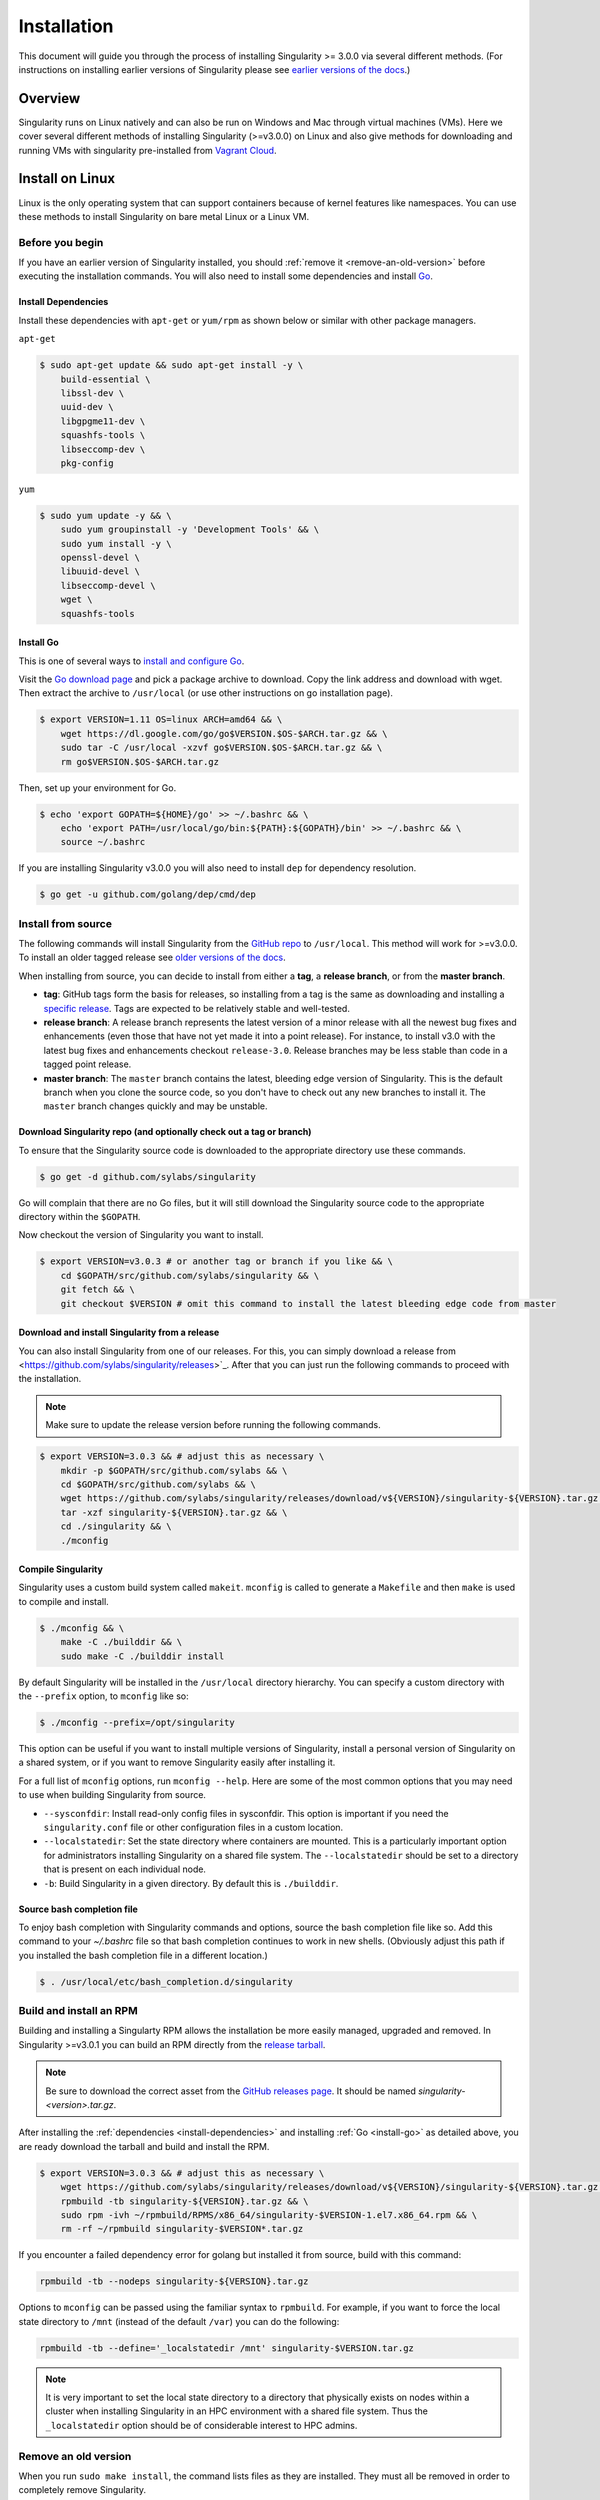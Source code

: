 .. _installation:

Installation
============

.. _sec:installation:

This document will guide you through the process of installing Singularity >=
3.0.0 via several different methods. (For instructions on installing earlier
versions of Singularity please see `earlier versions of the
docs <https://www.sylabs.io/docs/>`_.)


Overview
--------

Singularity runs on Linux natively and can also be run on Windows and Mac
through virtual machines (VMs). Here we cover several different methods of
installing Singularity (>=v3.0.0) on Linux and also give methods for downloading
and running VMs with singularity pre-installed from `Vagrant Cloud
<https://app.vagrantup.com/sylabs>`_.

Install on Linux
----------------

Linux is the only operating system that can support containers because of
kernel features like namespaces.  You can use these methods to install
Singularity on bare metal Linux or a Linux VM.

================
Before you begin
================

If you have an earlier version of Singularity installed, you should :ref:`remove
it <remove-an-old-version>` before executing the installation commands.  You
will also need to install some dependencies and install `Go
<https://golang.org/>`_.

.. _install-dependencies:

--------------------
Install Dependencies
--------------------

Install these dependencies with ``apt-get`` or ``yum/rpm`` as shown below or
similar with other package managers.

``apt-get``

.. code-block:: none

    $ sudo apt-get update && sudo apt-get install -y \
        build-essential \
        libssl-dev \
        uuid-dev \
        libgpgme11-dev \
        squashfs-tools \
        libseccomp-dev \
        pkg-config

``yum``

.. code-block:: none

    $ sudo yum update -y && \
        sudo yum groupinstall -y 'Development Tools' && \
        sudo yum install -y \
        openssl-devel \
        libuuid-devel \
        libseccomp-devel \
        wget \
        squashfs-tools

.. _install-go:

----------
Install Go
----------

This is one of several ways to `install and configure Go
<https://golang.org/doc/install>`_.

Visit the `Go download page <https://golang.org/dl/>`_ and pick a package
archive to download. Copy the link address and download with wget.  Then extract
the archive to ``/usr/local`` (or use other instructions on go installation
page).

.. code-block:: none

    $ export VERSION=1.11 OS=linux ARCH=amd64 && \
        wget https://dl.google.com/go/go$VERSION.$OS-$ARCH.tar.gz && \
        sudo tar -C /usr/local -xzvf go$VERSION.$OS-$ARCH.tar.gz && \
        rm go$VERSION.$OS-$ARCH.tar.gz

Then, set up your environment for Go.

.. code-block:: none

    $ echo 'export GOPATH=${HOME}/go' >> ~/.bashrc && \
        echo 'export PATH=/usr/local/go/bin:${PATH}:${GOPATH}/bin' >> ~/.bashrc && \
        source ~/.bashrc

If you are installing Singularity v3.0.0 you will also need to install ``dep``
for dependency resolution.

.. code-block:: none

    $ go get -u github.com/golang/dep/cmd/dep

===================
Install from source
===================

The following commands will install Singularity from the `GitHub repo
<https://github.com/sylabs/singularity>`_ to ``/usr/local``. This method will
work for >=v3.0.0. To install an older tagged release see `older versions of the
docs <https://www.sylabs.io/docs/>`_.

When installing from source, you can decide to install from either a **tag**, a
**release branch**, or from the **master branch**.

- **tag**: GitHub tags form the basis for releases, so installing from a tag is the same as downloading and installing a `specific release <https://github.com/sylabs/singularity/releases>`_.  Tags are expected to be relatively stable and well-tested.

- **release branch**: A release branch represents the latest version of a minor release with all the newest bug fixes and enhancements (even those that have not yet made it into a point release).  For instance, to install v3.0 with the latest bug fixes and enhancements checkout ``release-3.0``.  Release branches may be less stable than code in a tagged point release.

- **master branch**: The ``master`` branch contains the latest, bleeding edge version of Singularity. This is the default branch when you clone the source code, so you don't have to check out any new branches to install it. The ``master`` branch changes quickly and may be unstable.

--------------------------------------------------------------------
Download Singularity repo (and optionally check out a tag or branch)
--------------------------------------------------------------------

To ensure that the Singularity source code is downloaded to the appropriate
directory use these commands.

.. code-block:: none

    $ go get -d github.com/sylabs/singularity

Go will complain that there are no Go files, but it will still  download the
Singularity source code to the appropriate directory within the ``$GOPATH``.

Now checkout the version of Singularity you want to install.

.. code-block:: none

    $ export VERSION=v3.0.3 # or another tag or branch if you like && \
        cd $GOPATH/src/github.com/sylabs/singularity && \
        git fetch && \
        git checkout $VERSION # omit this command to install the latest bleeding edge code from master

------------------------------------------------
Download and install Singularity from a release
------------------------------------------------

You can also install Singularity from one of our releases. For this, you can simply download a release from <https://github.com/sylabs/singularity/releases>`_.
After that you can just run the following commands to proceed with the installation.

.. note::

    Make sure to update the release version before running the following commands.

.. code-block:: none

    $ export VERSION=3.0.3 && # adjust this as necessary \
        mkdir -p $GOPATH/src/github.com/sylabs && \
        cd $GOPATH/src/github.com/sylabs && \
        wget https://github.com/sylabs/singularity/releases/download/v${VERSION}/singularity-${VERSION}.tar.gz && \
        tar -xzf singularity-${VERSION}.tar.gz && \
        cd ./singularity && \
        ./mconfig

-------------------
Compile Singularity
-------------------

Singularity uses a custom build system called ``makeit``.  ``mconfig`` is called
to generate a ``Makefile`` and then ``make`` is used to compile and install.

.. code-block:: none

    $ ./mconfig && \
        make -C ./builddir && \
        sudo make -C ./builddir install


By default Singularity will be installed in the ``/usr/local`` directory hierarchy.
You can specify a custom directory with the ``--prefix`` option, to ``mconfig``
like so:

.. code-block:: none

    $ ./mconfig --prefix=/opt/singularity

This option can be useful if you want to install multiple versions of
Singularity, install a personal version of Singularity on a shared system, or if
you want to remove Singularity easily after installing it.

For a full list of ``mconfig`` options, run ``mconfig --help``.  Here are some
of the most common options that you may need to use when building Singularity
from source.

- ``--sysconfdir``: Install read-only config files in sysconfdir.  This option is important if you need the ``singularity.conf`` file or other configuration files in a custom location.

- ``--localstatedir``: Set the state directory where containers are mounted. This is a particularly important option for administrators installing Singularity on a shared file system.  The ``--localstatedir`` should be set to a directory that is present on each individual node.

- ``-b``: Build Singularity in a given directory. By default this is ``./builddir``.

---------------------------
Source bash completion file
---------------------------

To enjoy bash completion with Singularity commands and options, source the bash
completion file like so. Add this command to your `~/.bashrc` file so that bash
completion continues to work in new shells.  (Obviously adjust this path if you
installed the bash completion file in a different location.)

.. code-block:: none

    $ . /usr/local/etc/bash_completion.d/singularity

.. _install-rpm:

========================
Build and install an RPM
========================

Building and installing a Singularty RPM allows the installation be more easily
managed, upgraded and removed. In Singularity >=v3.0.1 you can build an RPM
directly from the `release tarball
<https://github.com/sylabs/singularity/releases>`_.

.. note::

    Be sure to download the correct asset from the `GitHub releases page
    <https://github.com/sylabs/singularity/releases>`_.  It
    should be named `singularity-<version>.tar.gz`.

After installing the :ref:`dependencies <install-dependencies>` and installing
:ref:`Go <install-go>` as detailed above, you are ready download the tarball and
build and install the RPM.

.. code-block:: none

    $ export VERSION=3.0.3 && # adjust this as necessary \
        wget https://github.com/sylabs/singularity/releases/download/v${VERSION}/singularity-${VERSION}.tar.gz && \
        rpmbuild -tb singularity-${VERSION}.tar.gz && \
        sudo rpm -ivh ~/rpmbuild/RPMS/x86_64/singularity-$VERSION-1.el7.x86_64.rpm && \
        rm -rf ~/rpmbuild singularity-$VERSION*.tar.gz

If you encounter a failed dependency error for golang but installed it from source, build with this command:

.. code-block:: none

    rpmbuild -tb --nodeps singularity-${VERSION}.tar.gz 


Options to ``mconfig`` can be passed using the familiar syntax to ``rpmbuild``.
For example, if you want to force the local state directory to ``/mnt`` (instead
of the default ``/var``) you can do the following:

.. code-block:: none

    rpmbuild -tb --define='_localstatedir /mnt' singularity-$VERSION.tar.gz

.. note::

     It is very important to set the local state directory to a directory that
     physically exists on nodes within a cluster when installing Singularity in
     an HPC environment with a shared file system.  Thus the ``_localstatedir``
     option should be of considerable interest to HPC admins.

.. _remove-an-old-version:

=====================
Remove an old version
=====================

When you run ``sudo make install``, the command lists files as they are
installed. They must all be removed in order to completely remove Singularity.

For example, in a standard installation of Singularity 3.0.1 (when building from
source) you must remove all of these files and directories to completely remove
Singularity.

Obviously, this list of files may differ depending on how you install
Singularity or with newer versions of Singularity released following the writing
of this document.

.. code-block:: none

    $ sudo rm -rf \
        /usr/local/libexec/singularity \
        /usr/local/var/singularity \
        /usr/local/etc/singularity \
        /usr/local/bin/singularity \
        /usr/local/bin/run-singularity \
        /usr/local/etc/bash_completion.d/singularity

If you anticipate needing to remove Singularity, it might be easier to install
it in a custom directory using the ``--prefix`` option to ``mconfig``.  In that
case Singularity can be uninstalled simply by deleting the parent directory. Or
it may be useful to install Singularity :ref:`using a package manager
<install-rpm>` so that it can be updated and/or uninstalled with ease in the
future.

====================================
Distribution packages of Singularity
====================================

.. note::

    Packaged versions of Singularity in Linux distribution repos are maintained
    by community members. They (necessarily) tend to be older releases of
    Singularity. For the latest upstream versions of Singularity it is
    recommended that you build from source using one of the methods detailed
    above.

-----------------------------------------------
Install the Debian/Ubuntu package using ``apt``
-----------------------------------------------

Singularity is available on Debian and derivative distributions starting with
Debian stretch and the Ubuntu 16.10 releases. The package is called
``singularity-container``.  For more recent releases of singularity and
backports for older Debian and Ubuntu releases, it is recommended that you use
the `NeuroDebian repository
<http://neuro.debian.net/pkgs/singularity-container.html>`_.


Enable the NeuroDebian repository following instructions on the `NeuroDebian
<http://neuro.debian.net/>`_ site. Use the dropdown menus to find the best
mirror for your operating system and location. For example, after selecting
Ubuntu 16.04 and selecting a mirror in CA, you are instructed to add these
lists:

.. code-block:: none

    $ sudo wget -O- http://neuro.debian.net/lists/xenial.us-ca.full | sudo tee /etc/apt/sources.list.d/neurodebian.sources.list && \
        sudo apt-key adv --recv-keys --keyserver hkp://pool.sks-keyservers.net:80 0xA5D32F012649A5A9 && \
        sudo apt-get update

Now singularity can be installed like so:

.. code-block:: none

    sudo apt-get install -y singularity-container

During the above, if you have a previously installed configuration, you might be
asked if you want to define a custom configuration/init, or just use the default
provided by the package, eg:

.. code-block:: none

    Configuration file '/etc/singularity/init'

      ==> File on system created by you or by a script.
      ==> File also in package provided by package maintainer.
        What would you like to do about it ?  Your options are:
          Y or I  : install the package maintainer's version
          N or O  : keep your currently-installed version
            D     : show the differences between the versions
            Z     : start a shell to examine the situation
    The default action is to keep your current version.
    *** init (Y/I/N/O/D/Z) [default=N] ? Y

    Configuration file '/etc/singularity/singularity.conf'
      ==> File on system created by you or by a script.
      ==> File also in package provided by package maintainer.
        What would you like to do about it ?  Your options are:
          Y or I  : install the package maintainer's version
          N or O  : keep your currently-installed version
            D     : show the differences between the versions
            Z     : start a shell to examine the situation
    The default action is to keep your current version.
    *** singularity.conf (Y/I/N/O/D/Z) [default=N] ? Y


Most users should accept these defaults. For cluster admins, we recommend that
you read the `admin docs <https://www.sylabs.io/guides/2.6/admin-guide/>`_ to
get a better understanding of the configuration file options available to you.

After following this procedure, you can check the Singularity version like so:

.. code-block:: none

    $ singularity --version
        2.5.2-dist

If you need a backport build of the recent release of Singularity on those or
older releases of Debian and Ubuntu, you can `see all the various builds and
other information here
<http://neuro.debian.net/pkgs/singularity-container.html>`_.

---------------------------------------------
Install the CentOS/RHEL package using ``yum``
---------------------------------------------

The epel (Extra Packages for Enterprise Linux) repos contain Singularity. The
singularity package is actually split into two packages called
``singularity-runtime`` (which simply contains the necessary bits to run
singularity containers) and ``singularity`` (which also gives you the ability to
build Singularity containers).

To install Singularity from the epel repos, first install the repos and then
install Singularity.  For instance, on CentOS6/7 do the following:

.. code-block:: none

    $ sudo yum update -y && \
        sudo yum install -y epel-release && \
        sudo yum update -y && \
        sudo yum install -y singularity-runtime singularity

After following this procedure, you can check the Singularity version like so:

.. code-block:: none

    $ singularity --version
        2.6.0-dist

Install on Windows or Mac
-------------------------

Linux containers like Singularity cannot run natively on Windows or Mac because
of basic incompatibilities with the host kernel. (Contrary to a popular
misconception, Mac does not run on a Linux kernel.  It runs on a kernel called
Darwin originally forked from BSD.)

For this reason, the Singularity community maintains a set of Vagrant Boxes via
`Vagrant Cloud <https://www.vagrantup.com/>`_, one of `Hashicorp's
<https://www.hashicorp.com/#open-source-tools>`_ open source tools. The current
versions can be found under the `sylabs <https://app.vagrantup.com/sylabs>`_
organization.

=====
Setup
=====

First, install the following software:

-------
Windows
-------

Install the following programs:

-  `Git for Windows <https://git-for-windows.github.io/>`_

-  `VirtualBox for Windows <https://www.virtualbox.org/wiki/Downloads>`_

-  `Vagrant for Windows <https://www.vagrantup.com/downloads.html>`_

-  `Vagrant Manager for Windows <http://vagrantmanager.com/downloads/>`_

---
Mac
---

You need to install several programs. This example uses `Homebrew
<https://brew.sh/>`_ but you can also install these tools using the GUI.

First, optionally install Homebrew.

.. code-block:: none

    /usr/bin/ruby -e "$(curl -fsSL https://raw.githubusercontent.com/Homebrew/install/master/install)"

Next, install Vagrant and the necessary bits (either using this method or by
downloading and installing the tools manually).

.. code-block:: none

    $ brew cask install virtualbox && \
        brew cask install vagrant && \
        brew cask install vagrant-manager


=======================
Singularity Vagrant Box
=======================

Run GitBash (Windows) or open a terminal (Mac) and create and enter a directory
to be used with your Vagrant VM.

.. code-block:: none

    $ mkdir vm-singularity && \
        cd vm-singularity

If you have already created and used this folder for another VM, you will need
to destroy the VM and delete the Vagrantfile.

.. code-block:: none

    $ vagrant destroy && \
        rm Vagrantfile

Then issue the following commands to bring up the Virtual Machine. (Substitute a
different value for the ``$VM`` variable if you like.)

.. code-block:: none

    $ export VM=sylabs/singularity-3.0-ubuntu-bionic64 && \
        vagrant init $VM && \
        vagrant up && \
        vagrant ssh

You can check the installed version of Singularity with the following:

.. code-block:: none

    vagrant@vagrant:~$ singularity version
    3.0.3-1


Of course, you can also start with a plain OS Vagrant box as a base and then
install Singularity using one of the above methods for Linux.

Singularity on a shared resource
--------------------------------

Perhaps you are a user who wants a few talking points and background to share
with your administrator.  Or maybe you are an administrator who needs to decide
whether to install Singularity.

This document, and the accompanying administrator documentation provides answers
to many common questions.

If you need to request an installation you may decide to draft a message similar
to this:

.. code-block:: none

    Dear shared resource administrator,

    We are interested in having Singularity (https://www.sylabs.io/docs/)
    installed on our shared resource. Singularity containers will allow us to
    build encapsulated environments, meaning that our work is reproducible and
    we are empowered to choose all dependencies including libraries, operating
    system, and custom software. Singularity is already in use on many of the
    top HPC centers around the world. Examples include:

        Texas Advanced Computing Center
        GSI Helmholtz Center for Heavy Ion Research
        Oak Ridge Leadership Computing Facility
        Purdue University
        National Institutes of Health HPC
        UFIT Research Computing at the University of Florida
        San Diego Supercomputing Center
        Lawrence Berkeley National Laboratory
        University of Chicago
        McGill HPC Centre/Calcul Québec
        Barcelona Supercomputing Center
        Sandia National Lab
        Argonne National Lab

    Importantly, it has a vibrant team of developers, scientists, and HPC
    administrators that invest heavily in the security and development of the
    software, and are quick to respond to the needs of the community. To help
    learn more about Singularity, I thought these items might be of interest:

        - Security: A discussion of security concerns is discussed at
        https://www.sylabs.io/guides/2.5.2/user-guide/introduction.html#security-and-privilege-escalation

        - Installation:
        https://www.sylabs.io/guides/3.0/user-guide/installation.html

    If you have questions about any of the above, you can email the open source
    list (singularity@lbl.gov), join the open source slack channel
    (singularity-container.slack.com), or contact the organization that supports
    Singularity directly to get a human response (sylabs.io/contact). I can do
    my best to facilitate this interaction if help is needed.

    Thank you kindly for considering this request!

    Best,

    User

As is stated in the sample message above, you can always `reach out
<https://www.sylabs.io/contact/>`_ to us for additional questions or support.
